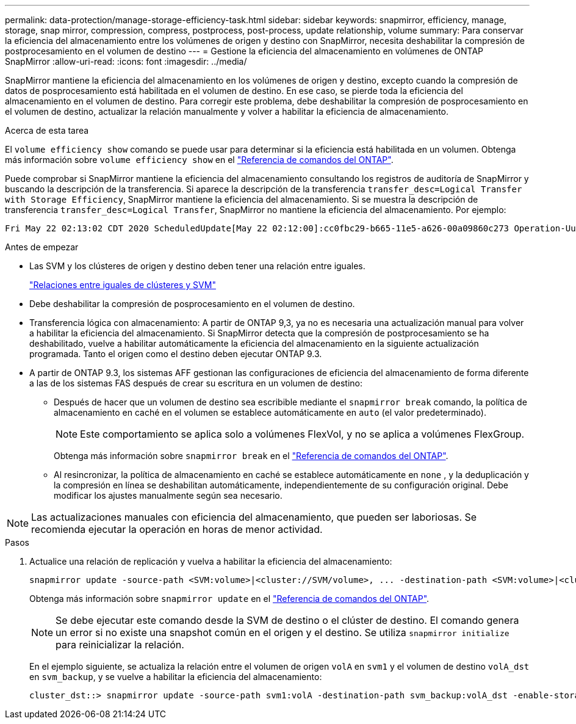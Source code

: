 ---
permalink: data-protection/manage-storage-efficiency-task.html 
sidebar: sidebar 
keywords: snapmirror, efficiency, manage, storage, snap mirror, compression, compress, postprocess, post-process, update relationship, volume 
summary: Para conservar la eficiencia del almacenamiento entre los volúmenes de origen y destino con SnapMirror, necesita deshabilitar la compresión de postprocesamiento en el volumen de destino 
---
= Gestione la eficiencia del almacenamiento en volúmenes de ONTAP SnapMirror
:allow-uri-read: 
:icons: font
:imagesdir: ../media/


[role="lead"]
SnapMirror mantiene la eficiencia del almacenamiento en los volúmenes de origen y destino, excepto cuando la compresión de datos de posprocesamiento está habilitada en el volumen de destino. En ese caso, se pierde toda la eficiencia del almacenamiento en el volumen de destino. Para corregir este problema, debe deshabilitar la compresión de posprocesamiento en el volumen de destino, actualizar la relación manualmente y volver a habilitar la eficiencia de almacenamiento.

.Acerca de esta tarea
El `volume efficiency show` comando se puede usar para determinar si la eficiencia está habilitada en un volumen. Obtenga más información sobre `volume efficiency show` en el link:https://docs.netapp.com/us-en/ontap-cli/volume-efficiency-show.html["Referencia de comandos del ONTAP"^].

Puede comprobar si SnapMirror mantiene la eficiencia del almacenamiento consultando los registros de auditoría de SnapMirror y buscando la descripción de la transferencia. Si aparece la descripción de la transferencia `transfer_desc=Logical Transfer with Storage Efficiency`, SnapMirror mantiene la eficiencia del almacenamiento. Si se muestra la descripción de transferencia `transfer_desc=Logical Transfer`, SnapMirror no mantiene la eficiencia del almacenamiento. Por ejemplo:

[listing]
----
Fri May 22 02:13:02 CDT 2020 ScheduledUpdate[May 22 02:12:00]:cc0fbc29-b665-11e5-a626-00a09860c273 Operation-Uuid=39fbcf48-550a-4282-a906-df35632c73a1 Group=none Operation-Cookie=0 action=End source=<sourcepath> destination=<destpath> status=Success bytes_transferred=117080571 network_compression_ratio=1.0:1 transfer_desc=Logical Transfer - Optimized Directory Mode
----
.Antes de empezar
* Las SVM y los clústeres de origen y destino deben tener una relación entre iguales.
+
https://docs.netapp.com/us-en/ontap-system-manager-classic/peering/index.html["Relaciones entre iguales de clústeres y SVM"^]

* Debe deshabilitar la compresión de posprocesamiento en el volumen de destino.
* Transferencia lógica con almacenamiento: A partir de ONTAP 9,3, ya no es necesaria una actualización manual para volver a habilitar la eficiencia del almacenamiento. Si SnapMirror detecta que la compresión de postprocesamiento se ha deshabilitado, vuelve a habilitar automáticamente la eficiencia del almacenamiento en la siguiente actualización programada. Tanto el origen como el destino deben ejecutar ONTAP 9.3.
* A partir de ONTAP 9.3, los sistemas AFF gestionan las configuraciones de eficiencia del almacenamiento de forma diferente a las de los sistemas FAS después de crear su escritura en un volumen de destino:
+
** Después de hacer que un volumen de destino sea escribible mediante el  `snapmirror break` comando, la política de almacenamiento en caché en el volumen se establece automáticamente en  `auto` (el valor predeterminado).
+
[NOTE]
====
Este comportamiento se aplica solo a volúmenes FlexVol, y no se aplica a volúmenes FlexGroup.

====
+
Obtenga más información sobre `snapmirror break` en el link:https://docs.netapp.com/us-en/ontap-cli/snapmirror-break.html["Referencia de comandos del ONTAP"^].

** Al resincronizar, la política de almacenamiento en caché se establece automáticamente en  `none` , y la deduplicación y la compresión en línea se deshabilitan automáticamente, independientemente de su configuración original. Debe modificar los ajustes manualmente según sea necesario.




[NOTE]
====
Las actualizaciones manuales con eficiencia del almacenamiento, que pueden ser laboriosas. Se recomienda ejecutar la operación en horas de menor actividad.

====
.Pasos
. Actualice una relación de replicación y vuelva a habilitar la eficiencia del almacenamiento:
+
[source, cli]
----
snapmirror update -source-path <SVM:volume>|<cluster://SVM/volume>, ... -destination-path <SVM:volume>|<cluster://SVM/volume>, ... -enable-storage-efficiency true
----
+
Obtenga más información sobre `snapmirror update` en el link:https://docs.netapp.com/us-en/ontap-cli/snapmirror-update.html["Referencia de comandos del ONTAP"^].

+
[NOTE]
====
Se debe ejecutar este comando desde la SVM de destino o el clúster de destino. El comando genera un error si no existe una snapshot común en el origen y el destino. Se utiliza `snapmirror initialize` para reinicializar la relación.

====
+
En el ejemplo siguiente, se actualiza la relación entre el volumen de origen `volA` en `svm1` y el volumen de destino `volA_dst` en `svm_backup`, y se vuelve a habilitar la eficiencia del almacenamiento:

+
[listing]
----
cluster_dst::> snapmirror update -source-path svm1:volA -destination-path svm_backup:volA_dst -enable-storage-efficiency true
----

